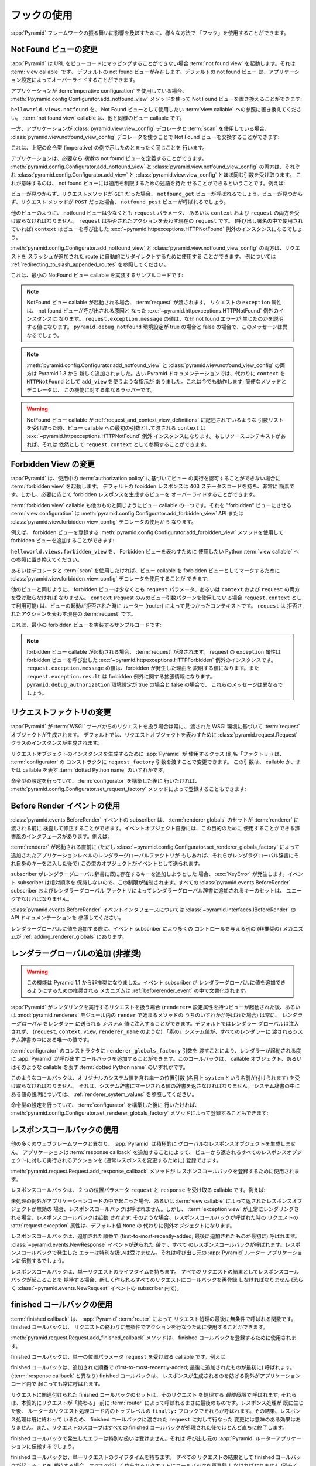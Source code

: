 .. Using Hooks

.. _hooks_chapter:

フックの使用
============

.. "Hooks" can be used to influence the behavior of the :app:`Pyramid` framework
.. in various ways.

:app:`Pyramid` フレームワークの振る舞いに影響を及ぼすために、様々な方法で
「フック」を使用することができます。


.. index::
   single: not found view

.. Changing the Not Found View

.. _changing_the_notfound_view:

Not Found ビューの変更
---------------------------

.. When :app:`Pyramid` can't map a URL to view code, it invokes a :term:`not
.. found view`, which is a :term:`view callable`. A default notfound view
.. exists.  The default not found view can be overridden through application
.. configuration.

:app:`Pyramid` は URL をビューコードにマッピングすることができない場合
:term:`not found view` を起動します。それは :term:`view callable` です。
デフォルトの not found ビューが存在します。デフォルトの not found ビュー
は、アプリケーション設定によってオーバーライドすることができます。


.. If your application uses :term:`imperative configuration`, you can replace
.. the Not Found view by using the
.. :meth:`pyramid.config.Configurator.add_notfound_view` method:

アプリケーションが :term:`imperative configuration` を使用している場合、
:meth:`Ppyramid.config.Configurator.add_notfound_view` メソッドを使って
Not Found ビューを置き換えることができます:


.. code-block:: python
   :linenos:

   from helloworld.views import notfound
   config.add_notfound_view(notfound)


.. Replace ``helloworld.views.notfound`` with a reference to the :term:`view
.. callable` you want to use to represent the Not Found view.  The :term:`not
.. found view` callable is a view callable like any other.

``helloworld.views.notfound`` を、 Not Found ビューとして使用したい
:term:`view callable` への参照に置き換えてください。
:term:`not found view` callable は、他と同様のビュー callable です。


.. If your application instead uses :class:`pyramid.view.view_config` decorators
.. and a :term:`scan`, you can replace the Not Found view by using the
.. :class:`pyramid.view.notfound_view_config` decorator:

一方、アプリケーションが :class:`pyramid.view.view_config` デコレータと
:term:`scan` を使用している場合、
:class:`pyramid.view.notfound_view_config` デコレータを使うことで
Not Found ビューを交換することができます:


.. code-block:: python
   :linenos:

   from pyramid.view import notfound_view_config

   @notfound_view_config()
   def notfound(request):
       return Response('Not Found, dude', status='404 Not Found')

   def main(globals, **settings):
      config = Configurator()
      config.scan()


.. This does exactly what the imperative example above showed.

これは、上記の命令型 (imperative) の例で示したのとまったく同じことを
行います。


.. Your application can define *multiple* not found views if necessary.  Both
.. :meth:`pyramid.config.Configurator.add_notfound_view` and
.. :class:`pyramid.view.notfound_view_config` take most of the same arguments as
.. :class:`pyramid.config.Configurator.add_view` and
.. :class:`pyramid.view.view_config`, respectively.  This means that not found
.. views can carry predicates limiting their applicability.  For example:

アプリケーションは、必要なら *複数の* not found ビューを定義することができます。
:meth:`pyramid.config.Configurator.add_notfound_view` と
:class:`pyramid.view.notfound_view_config` の両方は、それぞれ
:class:`pyramid.config.Configurator.add_view` と
:class:`pyramid.view.view_config` とほぼ同じ引数を受け取ります。
これが意味するのは、 not found ビューには適用を制限するための述語を持た
せることができるということです。例えば:


.. code-block:: python
   :linenos:

   from pyramid.view import notfound_view_config

   @notfound_view_config(request_method='GET')
   def notfound_get(request):
       return Response('Not Found during GET, dude', status='404 Not Found')

   @notfound_view_config(request_method='POST')
   def notfound_post(request):
       return Response('Not Found during POST, dude', status='404 Not Found')

   def main(globals, **settings):
      config = Configurator()
      config.scan()


.. The ``notfound_get`` view will be called when a view could not be found and
.. the request method was ``GET``.  The ``notfound_post`` view will be called
.. when a view could not be found and the request method was ``POST``.

ビューが見つからず、リクエストメソッドが ``GET`` だった場合、
``notfound_get`` ビューが呼ばれるでしょう。ビューが見つからず、リクエスト
メソッドが ``POST`` だった場合、 ``notfound_post`` ビューが呼ばれるでしょう。


.. Like any other view, the notfound view must accept at least a ``request``
.. parameter, or both ``context`` and ``request``.  The ``request`` is the
.. current :term:`request` representing the denied action.  The ``context`` (if
.. used in the call signature) will be the instance of the
.. :exc:`~pyramid.httpexceptions.HTTPNotFound` exception that caused the view to
.. be called.

他のビューのように、 notfound ビューは少なくとも ``request`` パラメータ、
あるいは ``context`` および ``request`` の両方を受け取らなければなりません。
``request`` は拒否されたアクションを表わす現在の ``request`` です。
(呼び出し署名の中で使用されていれば) ``context`` はビューを呼び出した
:exc:`~pyramid.httpexceptions.HTTPNotFound` 例外のインスタンスになるでしょう。


.. Both :meth:`pyramid.config.Configurator.add_notfound_view` and
.. :class:`pyramid.view.notfound_view_config` can be used to automatically
.. redirect requests to slash-appended routes. See
.. :ref:`redirecting_to_slash_appended_routes` for examples.

:meth:`pyramid.config.Configurator.add_notfound_view` と
:class:`pyramid.view.notfound_view_config` の両方は、リクエストを
スラッシュが追加された route に自動的にリダイレクトするために使用する
ことができます。
例については :ref:`redirecting_to_slash_appended_routes` を参照してください。


.. Here's some sample code that implements a minimal NotFound view callable:

これは、最小の NotFound ビュー callable を実装するサンプルコードです:


.. code-block:: python
   :linenos:

   from pyramid.httpexceptions import HTTPNotFound

   def notfound(request):
       return HTTPNotFound()


.. note::

   .. When a NotFound view callable is invoked, it is passed a
   .. :term:`request`.  The ``exception`` attribute of the request will be an
   .. instance of the :exc:`~pyramid.httpexceptions.HTTPNotFound` exception that
   .. caused the not found view to be called.  The value of
   .. ``request.exception.message`` will be a value explaining why the not found
   .. error was raised.  This message will be different when the
   .. ``pyramid.debug_notfound`` environment setting is true than it is when it
   .. is false.

   NotFound ビュー callable が起動される場合、 :term:`request` が渡されます。
   リクエストの ``exception`` 属性は、 not found ビューが呼び出される原因と
   なった :exc:`~pyramid.httpexceptions.HTTPNotFound` 例外のインスタンスに
   なります。 ``request.exception.message`` の値は、なぜ not found エラーが
   生じたのかを説明する値になります。 ``pyramid.debug_notfound`` 環境設定が
   true の場合と false の場合で、このメッセージは異なるでしょう。


.. note::

   .. Both :meth:`pyramid.config.Configurator.add_notfound_view` and
   .. :class:`pyramid.view.notfound_view_config` are new as of Pyramid 1.3.
   .. Older Pyramid documentation instructed users to use ``add_view`` instead,
   .. with a ``context`` of ``HTTPNotFound``.  This still works; the convenience
   .. method and decorator are just wrappers around this functionality.

   :meth:`pyramid.config.Configurator.add_notfound_view` と
   :class:`pyramid.view.notfound_view_config` の両方は Pyramid 1.3 から
   新しく追加されました。古い Pyramid ドキュメンテーションでは、代わりに
   ``context`` を ``HTTPNotFound`` として ``add_view`` を使うような指示が
   ありました。これは今でも動作します; 簡便なメソッドとデコレータは、
   この機能に対する単なるラッパーです。


.. warning::

   .. When a NotFound view callable accepts an argument list as
   .. described in :ref:`request_and_context_view_definitions`, the ``context``
   .. passed as the first argument to the view callable will be the
   .. :exc:`~pyramid.httpexceptions.HTTPNotFound` exception instance.  If
   .. available, the resource context will still be available as
   .. ``request.context``.

   NotFound ビュー callable が
   :ref:`request_and_context_view_definitions` に記述されているような
   引数リストを受け取った時、ビュー callable への最初の引数として渡される
   ``context`` は :exc:`~pyramid.httpexceptions.HTTPNotFound` 例外
   インスタンスになります。もしリソースコンテキストがあれば、それは
   依然として ``request.context`` として参照することができます。


.. index::
   single: forbidden view

.. Changing the Forbidden View

.. _changing_the_forbidden_view:

Forbidden View の変更
---------------------------

.. When :app:`Pyramid` can't authorize execution of a view based on the
.. :term:`authorization policy` in use, it invokes a :term:`forbidden view`.
.. The default forbidden response has a 403 status code and is very plain, but
.. the view which generates it can be overridden as necessary.

:app:`Pyramid` は、使用中の :term:`authorization policy` に基づいてビュー
の実行を認可することができない場合に :term:`forbidden view` を起動します。
デフォルトの fobidden レスポンスは 403 ステータスコードを持ち、非常に
簡素です。しかし、必要に応じて forbidden レスポンスを生成するビューを
オーバーライドすることができます。


.. The :term:`forbidden view` callable is a view callable like any other.  The
.. :term:`view configuration` which causes it to be a "forbidden" view consists
.. of using the meth:`pyramid.config.Configurator.add_forbidden_view` API or the
.. :class:`pyramid.view.forbidden_view_config` decorator.

:term:`forbidden view` callable も他のものと同じようにビュー callable
の一つです。それを "forbidden" ビューにさせる :term:`view
configuration` は :meth:`pyramid.config.Configurator.add_forbidden_view`
API または :class:`pyramid.view.forbidden_view_config` デコレータの使用から
なります。


.. For example, you can add a forbidden view by using the
.. :meth:`pyramid.config.Configurator.add_forbidden_view` method to register a
.. forbidden view:

例えば、 forbidden ビューを登録する
:meth:`pyramid.config.Configurator.add_forbidden_view` メソッドを使用して
forbidden ビューを追加することができます:


.. code-block:: python
   :linenos:

   from helloworld.views import forbidden_view
   from pyramid.httpexceptions import HTTPForbidden
   config.add_forbidden_view(forbidden_view)


.. Replace ``helloworld.views.forbidden_view`` with a reference to the Python
.. :term:`view callable` you want to use to represent the Forbidden view.

``helloworld.views.forbidden_view`` を、 Forbidden ビューを表わすために
使用したい Python :term:`view callable` への参照に置き換えてください。


.. If instead you prefer to use decorators and a :term:`scan`, you can use the
.. :class:`pyramid.view.forbidden_view_config` decorator to mark a view callable
.. as a forbidden view:

あるいはデコレータと :term:`scan` を使用したければ、ビュー callable を
forbidden ビューとしてマークするために
:class:`pyramid.view.forbidden_view_config` デコレータを使用することが
できます:


.. code-block:: python
   :linenos:

   from pyramid.view import forbidden_view_config

   forbidden_view_config()
   def forbidden(request):
       return Response('forbidden')

   def main(globals, **settings):
      config = Configurator()
      config.scan()


.. Like any other view, the forbidden view must accept at least a ``request``
.. parameter, or both ``context`` and ``request``.  The ``context`` (available
.. as ``request.context`` if you're using the request-only view argument
.. pattern) is the context found by the router when the view invocation was
.. denied.  The ``request`` is the current :term:`request` representing the
.. denied action.

他のビューと同じように、 forbidden ビューは少なくとも ``request``
パラメータ、あるいは ``context`` および ``request`` の両方を受け取らなければ
なりません。 ``context`` (request のみのビュー引数パターンを使用している場合
``request.context`` として利用可能) は、ビューの起動が拒否された時に
ルーター (router) によって見つかったコンテキストです。 ``request`` は
拒否されたアクションを表わす現在の :term:`request` です。


.. Here's some sample code that implements a minimal forbidden view:

これは、最小の forbidden ビューを実装するサンプルコードです:


.. code-block:: python
   :linenos:

   from pyramid.view import view_config
   from pyramid.response import Response

   def forbidden_view(request):
       return Response('forbidden')


.. note::

   .. When a forbidden view callable is invoked, it is passed a
   .. :term:`request`.  The ``exception`` attribute of the request will be an
   .. instance of the :exc:`~pyramid.httpexceptions.HTTPForbidden` exception
   .. that caused the forbidden view to be called.  The value of
   .. ``request.exception.message`` will be a value explaining why the forbidden
   .. was raised and ``request.exception.result`` will be extended information
   .. about the forbidden exception.  These messages will be different when the
   .. ``pyramid.debug_authorization`` environment setting is true than it is when
   .. it is false.

   forbidden ビュー callable が起動される場合、 :term:`request` が渡されます。
   request の ``exception`` 属性は forbidden ビューを呼び出した
   :exc:`~pyramid.httpexceptions.HTTPForbidden` 例外のインスタンスです。
   ``request.exception.message`` の値は、forbidden が発生した理由を
   説明する値になります。また ``request.exception.result`` は forbidden
   例外に関する拡張情報になります。
   ``pyramid.debug_authorization`` 環境設定が true の場合と false の場合で、
   これらのメッセージは異なるでしょう。


.. index::
   single: request factory

.. Changing the Request Factory

.. _changing_the_request_factory:

リクエストファクトリの変更
----------------------------

.. Whenever :app:`Pyramid` handles a request from a :term:`WSGI` server, it
.. creates a :term:`request` object based on the WSGI environment it has been
.. passed.  By default, an instance of the :class:`pyramid.request.Request`
.. class is created to represent the request object.

:app:`Pyramid` が :term:`WSGI` サーバからのリクエストを扱う場合は常に、
渡された WSGI 環境に基づいて :term:`request` オブジェクトが生成されます。
デフォルトでは、リクエストオブジェクトを表わすために
:class:`pyramid.request.Request` クラスのインスタンスが生成されます。


.. The class (aka "factory") that :app:`Pyramid` uses to create a request object
.. instance can be changed by passing a ``request_factory`` argument to the
.. constructor of the :term:`configurator`.  This argument can be either a
.. callable or a :term:`dotted Python name` representing a callable.

リクエストオブジェクトのインスタンスを生成するために :app:`Pyramid` が
使用するクラス (別名「ファクトリ」) は、 :term:`configurator` の
コンストラクタに ``request_factory`` 引数を渡すことで変更できます。
この引数は、 callable か、または callable を表す :term:`dotted Python name`
のいずれかです。


.. code-block:: python
   :linenos:

   from pyramid.request import Request

   class MyRequest(Request):
       pass

   config = Configurator(request_factory=MyRequest)


.. If you're doing imperative configuration, and you'd rather do it after you've
.. already constructed a :term:`configurator` it can also be registered via the
.. :meth:`pyramid.config.Configurator.set_request_factory` method:

命令型の設定を行っていて、 :term:`configurator` を構築した後に
行いたければ、 :meth:`pyramid.config.Configurator.set_request_factory`
メソッドによって登録することもできます:


.. code-block:: python
   :linenos:

   from pyramid.config import Configurator
   from pyramid.request import Request

   class MyRequest(Request):
       pass

   config = Configurator()
   config.set_request_factory(MyRequest)


.. index::
   single: before render event
   single: adding renderer globals

.. Using The Before Render Event

.. _beforerender_event:

Before Render イベントの使用
-----------------------------

.. Subscribers to the :class:`pyramid.events.BeforeRender` event may introspect
.. and modify the set of :term:`renderer globals` before they are passed to a
.. :term:`renderer`.  This event object iself has a dictionary-like interface
.. that can be used for this purpose.  For example:

:class:`pyramid.events.BeforeRender` イベントの subscriber は、
:term:`renderer globals` のセットが :term:`renderer` に渡される前に
検査して修正することができます。イベントオブジェクト自身には、この目的のために
使用することができる辞書風のインタフェースがあります。例えば:


.. code-block:: python
   :linenos:

    from pyramid.events import subscriber
    from pyramid.events import BeforeRender

    @subscriber(BeforeRender)
    def add_global(event):
        event['mykey'] = 'foo'


.. An object of this type is sent as an event just before a :term:`renderer` is
.. invoked (but *after* the application-level renderer globals factory added via
.. :class:`~pyramid.config.Configurator.set_renderer_globals_factory`, if any,
.. has injected its own keys into the renderer globals dictionary).

:term:`renderer` が起動される直前に (ただし
:class:`~pyramid.config.Configurator.set_renderer_globals_factory`
によって追加されたアプリケーションレベルのレンダラーグローバルファクトリが
もしあれば、それらがレンダラグローバル辞書にそれ自身のキーを注入した後で)
この型のオブジェクトがイベントとして送られます。


.. If a subscriber attempts to add a key that already exist in the renderer
.. globals dictionary, a :exc:`KeyError` is raised.  This limitation is enforced
.. because event subscribers do not possess any relative ordering.  The set of
.. keys added to the renderer globals dictionary by all
.. :class:`pyramid.events.BeforeRender` subscribers and renderer globals
.. factories must be unique.

subscriber がレンダラーグローバル辞書に既に存在するキーを追加しようとした
場合、 :exc:`KeyError` が発生します。イベント subscriber は相対順序を
保持しないので、この制限が強制されます。すべての
:class:`pyramid.events.BeforeRender` subscriber およびレンダラーグローバル
ファクトリによってレンダラーグローバル辞書に追加されるキーのセットは、
ユニークでなければなりません。


.. See the API documentation for the :class:`~pyramid.events.BeforeRender` event
.. interface at :class:`pyramid.interfaces.IBeforeRender`.

:class:`pyramid.events.BeforeRender` イベントインタフェースについては
:class:`~pyramid.interfaces.IBeforeRender` の API ドキュメンテーションを
参照してください。


.. Another (deprecated) mechanism which allows event subscribers more control
.. when adding renderer global values exists in :ref:`adding_renderer_globals`.

レンダラーグローバルに値を追加する際に、イベント subscriber により多くの
コントロールを与える別の (非推奨の) メカニズムが
:ref:`adding_renderer_globals` にあります。


.. index::
   single: adding renderer globals

.. Adding Renderer Globals (Deprecated)

.. _adding_renderer_globals:

レンダラーグローバルの追加 (非推奨)
------------------------------------

.. .. warning:: this feature is deprecated as of Pyramid 1.1.  A non-deprecated
..    mechanism which allows event subscribers to add renderer global values
..    is documented in :ref:`beforerender_event`.

.. warning:: 

   この機能は Pyramid 1.1 から非推奨になりました。イベント subscriber が
   レンダラーグローバルに値を追加できるようにするための推奨される
   メカニズムは :ref:`beforerender_event` の中で文書化されます。


.. Whenever :app:`Pyramid` handles a request to perform a rendering (after a
.. view with a ``renderer=`` configuration attribute is invoked, or when any of
.. the methods beginning with ``render`` within the :mod:`pyramid.renderers`
.. module are called), *renderer globals* can be injected into the *system*
.. values sent to the renderer.  By default, no renderer globals are injected,
.. and the "bare" system values (such as ``request``, ``context``, ``view``, and
.. ``renderer_name``) are the only values present in the system dictionary
.. passed to every renderer.

:app:`Pyramid` がレンダリングを実行するリクエストを扱う場合
(``renderer=`` 設定属性を持つビューが起動された後、あるいは
:mod:`pyramid.renderers` モジュール内の ``render`` で始まるメソッドの
うちのいずれかが呼ばれた場合) は常に、 *レンダラーグローバル* をレンダラー
に送られる *システム* 値に注入することができます。デフォルトではレンダラー
グローバルは注入されず、 (``request``, ``context``, ``view``,
``renderer_name`` のような) 「素の」システム値が、すべてのレンダラーに
渡されるシステム辞書の中にある唯一の値です。


.. A callback that :app:`Pyramid` will call every time a renderer is invoked can
.. be added by passing a ``renderer_globals_factory`` argument to the
.. constructor of the :term:`configurator`.  This callback can either be a
.. callable object or a :term:`dotted Python name` representing such a callable.

:term:`configurator` のコンストラクタに ``renderer_globals_factory`` 引数を
渡すことにより、レンダラーが起動される度に :app:`Pyramid` が呼び出す
コールバックを追加することができます。このコールバックは、 callable
オブジェクト、あるいはそのような callable を表す :term:`dotted Python name`
のいずれかです。


.. code-block:: python
   :linenos:

   def renderer_globals_factory(system):
       return {'a': 1}

   config = Configurator(
            renderer_globals_factory=renderer_globals_factory)


.. Such a callback must accept a single positional argument (notionally named
.. ``system``) which will contain the original system values.  It must return a
.. dictionary of values that will be merged into the system dictionary.  See
.. :ref:`renderer_system_values` for description of the values present in the
.. system dictionary.

このようなコールバックは、オリジナルのシステム値を含む単一の位置引数
(名目上 ``system`` という名前が付けられます) を受け取らなければなりません。
それは、システム辞書にマージされる値の辞書を返さなければなりません。
システム辞書の中にある値の説明については、
:ref:`renderer_system_values` を参照してください。


.. If you're doing imperative configuration, and you'd rather do it after you've
.. already constructed a :term:`configurator` it can also be registered via the
.. :meth:`pyramid.config.Configurator.set_renderer_globals_factory` method:

命令型の設定を行っていて、 :term:`configurator` を構築した後に
行いたければ、 :meth:`pyramid.config.Configurator.set_renderer_globals_factory`
メソッドによって登録することもできます:


.. code-block:: python
   :linenos:

   from pyramid.config import Configurator

   def renderer_globals_factory(system):
       return {'a': 1}

   config = Configurator()
   config.set_renderer_globals_factory(renderer_globals_factory)


.. index::
   single: response callback

.. Using Response Callbacks

.. _using_response_callbacks:

レスポンスコールバックの使用
----------------------------

.. Unlike many other web frameworks, :app:`Pyramid` does not eagerly create a
.. global response object.  Adding a :term:`response callback` allows an
.. application to register an action to be performed against whatever response
.. object is returned by a view, usually in order to mutate the response.

他の多くのウェブフレームワークと異なり、 :app:`Pyramid` は積極的に
グローバルなレスポンスオブジェクトを生成しません。
アプリケーションは :term:`response callback` を追加することによって、
ビューから返されるすべてのレスポンスオブジェクトに対して実行されるアクションを
(通常レスポンスを変更するために) 登録できます。


.. The :meth:`pyramid.request.Request.add_response_callback` method is used to
.. register a response callback.

:meth:`pyramid.request.Request.add_response_callback` メソッドが
レスポンスコールバックを登録するために使用されます。


.. A response callback is a callable which accepts two positional parameters:
.. ``request`` and ``response``.  For example:

レスポンスコールバックは、 2 つの位置パラメータ ``request`` と
``response`` を受け取る callable です。例えば:


.. code-block:: python
   :linenos:

   def cache_callback(request, response):
       """Set the cache_control max_age for the response"""
       if request.exception is not None:
           response.cache_control.max_age = 360
   request.add_response_callback(cache_callback)


.. No response callback is called if an unhandled exception happens in
.. application code, or if the response object returned by a :term:`view
.. callable` is invalid.  Response callbacks *are*, however, invoked when a
.. :term:`exception view` is rendered successfully: in such a case, the
.. :attr:`request.exception` attribute of the request when it enters a response
.. callback will be an exception object instead of its default value of
.. ``None``.

未処理の例外がアプリケーションコードの中で起こった場合、あるいは
:term:`view callable` によって返されたレスポンスオブジェクトが無効の
場合、レスポンスコールバックは呼ばれません。しかし、 :term:`exception
view` が正常にレンダリングされる場合、レスポンスコールバックは起動
*されます*: そのような場合、レスポンスコールバックが呼ばれた時の
リクエストの :attr:`request.exception` 属性は、デフォルト値 ``None`` の
代わりに例外オブジェクトになります。


.. Response callbacks are called in the order they're added
.. (first-to-most-recently-added).  All response callbacks are called *after*
.. the :class:`~pyramid.events.NewResponse` event is sent.  Errors raised by
.. response callbacks are not handled specially.  They will be propagated to the
.. caller of the :app:`Pyramid` router application.

レスポンスコールバックは、追加された順番で
(first-to-most-recently-added; 最後に追加されたものが最初に) 呼ばれます。
:class:`~pyramid.events.NewResponse` イベントが送られた *後で* 、すべて
のレスポンスコールバックが呼ばれます。レスポンスコールバックで発生した
エラーは特別な扱いは受けません。それは呼び出し元の :app:`Pyramid` ルーター
アプリケーションに伝搬するでしょう。


.. A response callback has a lifetime of a *single* request.  If you want a
.. response callback to happen as the result of *every* request, you must
.. re-register the callback into every new request (perhaps within a subscriber
.. of a :class:`~pyramid.events.NewRequest` event).

レスポンスコールバックは、単一リクエストのライフタイムを持ちます。
*すべての* リクエストの結果としてレスポンスコールバックが起こることを
期待する場合、新しく作られるすべてのリクエストにコールバックを再登録
しなければなりません (恐らく :class:`~pyramid.events.NewRequest`
イベントの subscriber 内で)。


.. index::
   single: finished callback

.. Using Finished Callbacks

.. _using_finished_callbacks:

finished コールバックの使用
---------------------------

.. A :term:`finished callback` is a function that will be called unconditionally
.. by the :app:`Pyramid` :term:`router` at the very end of request processing.
.. A finished callback can be used to perform an action at the end of a request
.. unconditionally.

:term:`finished callback` は、 :app:`Pyramid` :term:`router` によって
リクエスト処理の最後に無条件で呼ばれる関数です。 finished コールバックは、
リクエストの終わりに無条件でアクションを行なうために使用することができます。


.. The :meth:`pyramid.request.Request.add_finished_callback` method is used to
.. register a finished callback.

:meth:`pyramid.request.Request.add_finished_callback` メソッドは、
finished コールバックを登録するために使用されます。


.. A finished callback is a callable which accepts a single positional
.. parameter: ``request``.  For example:

finished コールバックは、単一の位置パラメータ ``request`` を受け取る
callable です。例えば:


.. code-block:: python
   :linenos:

   import logging

   log = logging.getLogger(__name__)

   def log_callback(request):
       """Log information at the end of request"""
       log.debug('Request is finished.')
   request.add_finished_callback(log_callback)


.. Finished callbacks are called in the order they're added
.. (first-to-most-recently-added).  Finished callbacks (unlike a
.. :term:`response callback`) are *always* called, even if an exception
.. happens in application code that prevents a response from being
.. generated.

finished コールバックは、追加された順番で
(first-to-most-recently-added; 最後に追加されたものが最初に) 呼ばれます。
(:term:`response callback` と異なり) finished コールバックは、
レスポンスが生成されるのを妨げる例外がアプリケーションコード内で
起こっても常に呼ばれます。


.. The set of finished callbacks associated with a request are called *very
.. late* in the processing of that request; they are essentially the very last
.. thing called by the :term:`router` before a request "ends". They are called
.. after response processing has already occurred in a top-level ``finally:``
.. block within the router request processing code.  As a result, mutations
.. performed to the ``request`` provided to a finished callback will have no
.. meaningful effect, because response processing will have already occurred,
.. and the request's scope will expire almost immediately after all finished
.. callbacks have been processed.

リクエストに関連付けられた finished コールバックのセットは、そのリクエスト
を処理する *最終段階で* 呼ばれます; それらは、本質的にリクエストが「終わる」
前に :term:`router` によって呼ばれるまさに最後のものです。レスポンス処理が
既に生じた後、 ルーターのリクエスト処理コード内のトップレベルの ``finally:``
ブロックでそれらが呼ばれます。その結果、レスポンス処理は既に終わって
いるため、 finished コールバックに渡された ``request`` に対して行なった
変更には意味のある効果はありません。また、リクエストのスコープはすべての
finished コールバックが処理された後でほとんど直ちに終了します。


.. Errors raised by finished callbacks are not handled specially.  They
.. will be propagated to the caller of the :app:`Pyramid` router
.. application.

finished コールバックで発生したエラーは特別な扱いは受けません。それは
呼び出し元の :app:`Pyramid` ルーターアプリケーションに伝搬するでしょう。


.. A finished callback has a lifetime of a *single* request.  If you want a
.. finished callback to happen as the result of *every* request, you must
.. re-register the callback into every new request (perhaps within a subscriber
.. of a :class:`~pyramid.events.NewRequest` event).

finished コールバックは、単一リクエストのライフタイムを持ちます。
*すべての* リクエストの結果として finished コールバックが起こることを
期待する場合、すべての新しく作られるリクエストにコールバックを再登録
しなければなりません (恐らく :class:`~pyramid.events.NewRequest`
イベントの subscriber 内で)。


.. index::
   single: traverser

.. Changing the Traverser

.. _changing_the_traverser:

トラバーサーの変更
----------------------

.. The default :term:`traversal` algorithm that :app:`Pyramid` uses is explained
.. in :ref:`traversal_algorithm`.  Though it is rarely necessary, this default
.. algorithm can be swapped out selectively for a different traversal pattern
.. via configuration.

:app:`Pyramid` が使用するデフォルトの :term:`traversal` アルゴリズムは
:ref:`traversal_algorithm` の中で説明されています。必要になることは
めったにありませんが、設定によってこのデフォルトのアルゴリズムを異なる
トラバーサルパターンと選択的に交換することができます。


.. code-block:: python
   :linenos:

   from pyramid.config import Configurator
   from myapp.traversal import Traverser
   config = Configurator()
   config.add_traverser(Traverser)


.. In the example above, ``myapp.traversal.Traverser`` is assumed to be a class
.. that implements the following interface:

上記の例において、 ``myapp.traversal.Traverser`` は次のインタフェースを
実装するクラスであると仮定されます:


.. code-block:: python
   :linenos:

   class Traverser(object):
       def __init__(self, root):
           """ Accept the root object returned from the root factory """

       def __call__(self, request):
           """ Return a dictionary with (at least) the keys ``root``,
           ``context``, ``view_name``, ``subpath``, ``traversed``,
           ``virtual_root``, and ``virtual_root_path``.  These values are
           typically the result of a resource tree traversal.  ``root``
           is the physical root object, ``context`` will be a resource
           object, ``view_name`` will be the view name used (a Unicode
           name), ``subpath`` will be a sequence of Unicode names that
           followed the view name but were not traversed, ``traversed``
           will be a sequence of Unicode names that were traversed
           (including the virtual root path, if any) ``virtual_root``
           will be a resource object representing the virtual root (or the
           physical root if traversal was not performed), and
           ``virtual_root_path`` will be a sequence representing the
           virtual root path (a sequence of Unicode names) or None if
           traversal was not performed.

           Extra keys for special purpose functionality can be added as
           necessary.

           All values returned in the dictionary will be made available
           as attributes of the ``request`` object.
           """


.. More than one traversal algorithm can be active at the same time.  For
.. instance, if your :term:`root factory` returns more than one type of object
.. conditionally, you could claim that an alternate traverser adapter is "for"
.. only one particular class or interface.  When the root factory returned an
.. object that implemented that class or interface, a custom traverser would be
.. used.  Otherwise, the default traverser would be used.  For example:

複数のトラバーサルアルゴリズムを同時に有効にすることもできます。例えば、
:term:`root factory` が条件付きで複数の型のオブジェクトを返す場合、
代替トラバーサーアダプタをある特定のクラスあるいはインタフェース
「専用」と宣言することができます。root ファクトリがそのクラスまたは
インタフェースを実装したオブジェクトを返した場合、カスタムトラバーサーが
使用されます。そうでなければ、デフォルトトラバーサーが使用されます。例えば:


.. code-block:: python
   :linenos:

   from myapp.traversal import Traverser
   from myapp.resources import MyRoot
   from pyramid.config import Configurator
   config = Configurator()
   config.add_traverser(Traverser, MyRoot)


.. If the above stanza was added to a Pyramid ``__init__.py`` file's ``main``
.. function, :app:`Pyramid` would use the ``myapp.traversal.Traverser`` only
.. when the application :term:`root factory` returned an instance of the
.. ``myapp.resources.MyRoot`` object.  Otherwise it would use the default
.. :app:`Pyramid` traverser to do traversal.

もし上記のコード断片が Pyramid ``__init__.py`` ファイルの ``main`` 関数に
追加されれば、 :app:`Pyramid` は アプリケーション :term:`root factory` が
``myapp.resources.MyRoot`` オブジェクトのインスタンスを返した時にだけ
``myapp.traversal.Traverser`` を使用します。そうでなければ、トラバーサルを
行うためにデフォルトの :app:`Pyramid` トラバーサーが使用されます。


.. index::
   single: url generator

.. Changing How :meth:`pyramid.request.Request.resource_url` Generates a URL

.. _changing_resource_url:

:meth:`pyramid.request.Request.resource_url` の URL 生成方法の変更
-------------------------------------------------------------------------

.. When you add a traverser as described in :ref:`changing_the_traverser`, it's
.. often convenient to continue to use the
.. :meth:`pyramid.request.Request.resource_url` API.  However, since the way
.. traversal is done will have been modified, the URLs it generates by default
.. may be incorrect when used against resources derived from your custom
.. traverser.

:ref:`changing_the_traverser` で説明されるようなトラバーサーを追加する場合、
:meth:`pyramid.request.Request.resource_url` API を使用し続けることは
多くの場合有用です。しかし、この API がカスタムトラバーサーに由来する
リソースに対して使用された場合、トラバーサルが終了する方法が修正されて
いるためデフォルトで生成される URL は正しくないかもしれません。


.. If you've added a traverser, you can change how
.. :meth:`~pyramid.request.Request.resource_url` generates a URL for a specific
.. type of resource by adding a call to
.. :meth:`pyramid.config.add_resource_url_adapter`.

トラバーサーを追加している場合、
:meth:`pyramid.config.add_resource_url_adapter` 呼び出しを追加することに
よって :meth:`~pyramid.request.Request.resource_url` が特定の型の
リソースに対する URL を生成する方法を変更できます。


.. For example:

例えば:


.. code-block:: python
   :linenos:

   from myapp.traversal import ResourceURLAdapter
   from myapp.resources import MyRoot

   config.add_resource_url_adapter(ResourceURLAdapter, MyRoot)


.. In the above example, the ``myapp.traversal.ResourceURLAdapter`` class will
.. be used to provide services to :meth:`~pyramid.request.Request.resource_url`
.. any time the :term:`resource` passed to ``resource_url`` is of the class
.. ``myapp.resources.MyRoot``.  The ``resource_iface`` argument ``MyRoot``
.. represents the type of interface that must be possessed by the resource for
.. this resource url factory to be found.  If the ``resource_iface`` argument is
.. omitted, this resource url adapter will be used for *all* resources.

上記の例において、 ``resource_url`` に渡された :term:`resource` がクラス
``myapp.resources.MyRoot`` である場合は常に、
:meth:`pyramid.request.Request.resource_url` にサービスを提供するために
``myapp.traversal.ResourceURLAdapter`` クラスが使用されます。
``resource_iface`` の引数 ``MyRoot`` は、見つかったリソース url ファクトリ
に対してリソースによって所有されなければならないインタフェースの型を
表わしています。 ``resource_iface`` 引数が省略されれば、このリソース
url アダプターはすべてのリソースに使用されます。


.. The API that must be implemented by your a class that provides
.. :class:`~pyramid.interfaces.IResourceURL` is as follows:

:class:`~pyramid.interfaces.IResourceURL` を提供するクラスで実装
しなければならない API は以下の通りです:


.. code-block:: python
  :linenos:

  class MyResourceURL(object):
      """ An adapter which provides the virtual and physical paths of a
          resource
      """
      def __init__(self, resource, request):
          """ Accept the resource and request and set self.physical_path and 
          self.virtual_path"""
          self.virtual_path =  some_function_of(resource, request)
          self.physical_path =  some_other_function_of(resource, request)


.. The default context URL generator is available for perusal as the class
.. :class:`pyramid.traversal.ResourceURL` in the `traversal module
.. <http://github.com/Pylons/pyramid/blob/master/pyramid/traversal.py>`_ of the
.. :term:`Pylons` GitHub Pyramid repository.

デフォルトのコンテキスト URL ジェネレータを熟読したければ、
:app:`Pylons` GitHub Pyramid リポジトリの `traversal module
<http://github.com/Pylons/pyramid/blob/master/pyramid/traversal.py>`_
に含まれるクラス :class:`pyramid.traversal.ResourceURL` が利用可能です。


.. See :meth:`pyramid.config.add_resource_url_adapter` for more information.

詳細は :meth:`pyramid.config.add_resource_url_adapter` を参照してください。


.. index::
   single: IResponse
   single: special view responses

.. Changing How Pyramid Treats View Responses

.. _using_iresponse:

Pyramid がビューレスポンスを扱う方法の変更
------------------------------------------

.. It is possible to control how Pyramid treats the result of calling a view
.. callable on a per-type basis by using a hook involving
.. :meth:`pyramid.config.Configurator.add_response_adapter` or the
.. :class:`~pyramid.response.response_adapter` decorator.

:meth:`pyramid.config.Configurator.add_response_adapter` あるいは
:class:`~pyramid.response.response_adapter` デコレータに関係するフック
を使うことにより、 Pyramid がビュー callable を呼び出した結果をどのように
扱うかを型に応じてコントロールすることが可能です。


.. .. note:: This feature is new as of Pyramid 1.1.

.. note:: これは Pyramid 1.1 からの新機能です。


.. Pyramid, in various places, adapts the result of calling a view callable to
.. the :class:`~pyramid.interfaces.IResponse` interface to ensure that the
.. object returned by the view callable is a "true" response object.  The vast
.. majority of time, the result of this adaptation is the result object itself,
.. as view callables written by "civilians" who read the narrative documentation
.. contained in this manual will always return something that implements the
.. :class:`~pyramid.interfaces.IResponse` interface.  Most typically, this will
.. be an instance of the :class:`pyramid.response.Response` class or a subclass.
.. If a civilian returns a non-Response object from a view callable that isn't
.. configured to use a :term:`renderer`, he will typically expect the router to
.. raise an error.  However, you can hook Pyramid in such a way that users can
.. return arbitrary values from a view callable by providing an adapter which
.. converts the arbitrary return value into something that implements
.. :class:`~pyramid.interfaces.IResponse`.

Pyramid は、ビュー callable が返したオブジェクトが「本物の」レスポンス
オブジェクトであることを保証するために、様々な場所でビュー callable を
呼び出した結果を :class:`~pyramid.interfaces.IResponse` インタフェースに
適合させます。ほとんどの場合、この適合の結果は結果のオブジェクト自体です。
なぜなら、このマニュアルに含まれるドキュメンテーションを読んだ
「一般ユーザ」によって書かれたビュー callable は、常に
:class:`~pyramid.interfaces.IResponse` インタフェースを実装する
オブジェクトを返すからです。最も典型的には、これは
:class:`pyramid.response.Response` クラスあるいはそのサブクラスの
インスタンスになるでしょう。一般のユーザが :term:`renderer` を使用する
ように設定されていないビュー callable から非レスポンスオブジェクトを
返す場合、そのユーザは、典型的にはルーターがエラーを発生させることを
期待するでしょう。しかしながら、任意の戻り値から
:class:`pyramid.interfaces.IResponse` を実装するオブジェクトに変換する
アダプターを提供することにより、ユーザがビュー callable から任意の値を
返せるように Pyramid をフックすることができます。


.. For example, if you'd like to allow view callables to return bare string
.. objects (without requiring a a :term:`renderer` to convert a string to a
.. response object), you can register an adapter which converts the string to a
.. Response:

例えば、ビュー callable が (文字列をレスポンスオブジェクトに変換する
:term:`renderer` を必要とせずに) 裸の文字列オブジェクトを返せるように
したければ、文字列をレスポンスに変換するアダプターを登録することができます:


.. code-block:: python
   :linenos:

   from pyramid.response import Response

   def string_response_adapter(s):
       response = Response(s)
       return response

   # config is an instance of pyramid.config.Configurator

   config.add_response_adapter(string_response_adapter, str)


.. Likewise, if you want to be able to return a simplified kind of response
.. object from view callables, you can use the IResponse hook to register an
.. adapter to the more complex IResponse interface:

同様に、ビュー callable から単純化されたレスポンスオブジェクトの一種を
返せるようにしたければ、より複雑な IResponse インタフェースへの
アダプターを登録するために IResponse フックを使用することができます:


.. code-block:: python
   :linenos:

   from pyramid.response import Response

   class SimpleResponse(object):
       def __init__(self, body):
           self.body = body

   def simple_response_adapter(simple_response):
       response = Response(simple_response.body)
       return response

   # config is an instance of pyramid.config.Configurator

   config.add_response_adapter(simple_response_adapter, SimpleResponse)


.. If you want to implement your own Response object instead of using the
.. :class:`pyramid.response.Response` object in any capacity at all, you'll have
.. to make sure the object implements every attribute and method outlined in
.. :class:`pyramid.interfaces.IResponse` and you'll have to ensure that it uses
.. ``zope.interface.implementer(IResponse)`` as a class decoratoror.

いずれの場合であっても、 :class:`pyramid.response.Response` オブジェクト
を使用する代わりに自分のレスポンスオブジェクトを実装したければ、
:class:`pyramid.interfaces.IResponse` の中で概説されているすべての
属性とメソッドをそのオブジェクトが実装していることを保証しなければなりません。
また、クラスデコレータとして ``zope.interface.implementer(IResponse)``
を使用する必要があります。


.. code-block:: python
   :linenos:

   from pyramid.interfaces import IResponse
   from zope.interface import implementer

   @implementer(IResponse)
   class MyResponse(object):
       # ... an implementation of every method and attribute 
       # documented in IResponse should follow ...


.. When an alternate response object implementation is returned by a view
.. callable, if that object asserts that it implements
.. :class:`~pyramid.interfaces.IResponse` (via
.. ``zope.interface.implementer(IResponse)``) , an adapter needn't be registered
.. for the object; Pyramid will use it directly.

代替レスポンスオブジェクトの実装がビュー callable によって返された場合、
そのオブジェクトが (``zope.interface.implementer(IResponse)`` によって)
:class:`~pyramid.interfaces.IResponse` を実装すると主張するなら、その
オブジェクトのためにアダプターを登録する必要はありません; Pyramid は
それを直接使用するでしょう。


.. An IResponse adapter for ``webob.Response`` (as opposed to
.. :class:`pyramid.response.Response`) is registered by Pyramid by default at
.. startup time, as by their nature, instances of this class (and instances of
.. subclasses of the class) will natively provide IResponse.  The adapter
.. registered for ``webob.Response`` simply returns the response object.

``webob.Response`` のための IResponse アダプターは、
(:class:`pyramid.response.Response` とは対照的に) Pyramid によって
スタートアップ時にデフォルトで登録されます。なぜなら、このクラスの
インスタンス (またこのクラスのサブクラスのインスタンス) はその性質上
IResponse をネイティブに提供するからです。 ``webob.Response`` に対して
登録されたアダプターは、単にレスポンスオブジェクトを返します。


.. Instead of using :meth:`pyramid.config.Configurator.add_response_adapter`,
.. you can use the :class:`pyramid.response.response_adapter` decorator:

:meth:`pyramid.config.Configurator.add_response_adapter` を使用する代わりに、
:class:`pyramid.response.response_adapter` デコレータを使用しても構いません:


.. code-block:: python
   :linenos:

   from pyramid.response import Response
   from pyramid.response import response_adapter

   @response_adapter(str)
   def string_response_adapter(s):
       response = Response(s)
       return response


.. The above example, when scanned, has the same effect as:

上記の例は、 scan された時に以下と同じ効果があります:


.. code-block:: python

   config.add_response_adapter(string_response_adapter, str)


.. The :class:`~pyramid.response.response_adapter` decorator will have no effect
.. until activated by a :term:`scan`.

:term:`scan` によって活性化されるまで、
:class:`pyramid.response.response_adapter` デコレータは効果がないでしょう。


.. index::
   single: view mapper

.. Using a View Mapper

.. _using_a_view_mapper:

ビューマッパーの変更
--------------------

.. The default calling conventions for view callables are documented in the
.. :ref:`views_chapter` chapter.  You can change the way users define view
.. callables by employing a :term:`view mapper`.

ビュー callable のためのデフォルトの呼び出し規則は
:ref:`views_chapter` 章の中で文書化されます。 :term:`view mapper` を
使用することで、ユーザがビュー callable を定義する方法を変更できます。


.. A view mapper is an object that accepts a set of keyword arguments and which
.. returns a callable.  The returned callable is called with the :term:`view
.. callable` object.  The returned callable should itself return another
.. callable which can be called with the "internal calling protocol" ``(context,
.. request)``.

ビューマッパーは、いくつかのキーワード引数を受け取って 1 つの callable
を返すオブジェクトです。返された callable は :term:`view callable`
オブジェクトと共に呼び出されます。返された callable は、それ自体
「内部呼び出しプロトコル」 ``(context, request)`` で呼び出すことのできる
別の callable を返す必要があります。


.. You can use a view mapper in a number of ways:

複数の方法でビューマッパーを使用することができます:


.. - by setting a ``__view_mapper__`` attribute (which is the view mapper
..   object) on the view callable itself

.. - by passing the mapper object to
..   :meth:`pyramid.config.Configurator.add_view` (or its declarative/decorator
..   equivalents) as the ``mapper`` argument.

.. - by registering a *default* view mapper.


- ビュー callable 自体に ``__view_mapper__`` 属性
  (それはビューマッパーオブジェクトです) をセットすることによって。

- マッパーオブジェクトを :meth:`pyramid.config.Configurator.add_view`
  (あるいはその宣言的/デコレータ等価物) に ``mapper`` 引数として渡す
  ことによって。

- *デフォルト* ビューマッパーを登録することによって。


.. Here's an example of a view mapper that emulates (somewhat) a Pylons
.. "controller".  The mapper is initialized with some keyword arguments.  Its
.. ``__call__`` method accepts the view object (which will be a class).  It uses
.. the ``attr`` keyword argument it is passed to determine which attribute
.. should be used as an action method.  The wrapper method it returns accepts
.. ``(context, request)`` and returns the result of calling the action method
.. with keyword arguments implied by the :term:`matchdict` after popping the
.. ``action`` out of it.  This somewhat emulates the Pylons style of calling
.. action methods with routing parameters pulled out of the route matching dict
.. as keyword arguments.

これは Pylons 「コントローラー」を (ある程度) 模倣するビューマッパーの
一例です。マッパーはいくつかのキーワード引数で初期化されます。その
``__call__`` メソッドはビューオブジェクト (それはクラスになるでしょう)
を受け取ります。それは、アクションメソッドとして使用すべき属性を決定す
るために、渡される ``attr`` キーワード引数を使用します。それが返す
ラッパーメソッドは、 ``(context, request)`` を受け取り、 :term:`matchdict`
から ``action`` をポップした後で :term:`matchdict` によって示唆された
キーワード引数を伴ってアクションメソッドを呼び出した結果を返します。これは、
route マッチ辞書から取り出されたルーティングパラメータをキーワード引数
としてアクションメソッドを呼び出す Pylons スタイルをある程度エミュレート
します。


.. code-block:: python
   :linenos:

   # framework

   class PylonsControllerViewMapper(object):
       def __init__(self, **kw):
           self.kw = kw

       def __call__(self, view):
           attr = self.kw['attr']
           def wrapper(context, request):
               matchdict = request.matchdict.copy()
               matchdict.pop('action', None)
               inst = view(request)
               meth = getattr(inst, attr)
               return meth(**matchdict)
           return wrapper

   class BaseController(object):
       __view_mapper__ = PylonsControllerViewMapper


.. A user might make use of these framework components like so:

ユーザは、これらのフレームワークコンポーネントを以下のように使用
するでしょう:


.. code-block:: python
   :linenos:

   # user application

   from pyramid.response import Response
   from pyramid.config import Configurator
   import pyramid_handlers
   from wsgiref.simple_server import make_server

   class MyController(BaseController):
       def index(self, id):
           return Response(id)

   if __name__ == '__main__':
       config = Configurator()
       config.include(pyramid_handlers)
       config.add_handler('one', '/{id}', MyController, action='index')
       config.add_handler('two', '/{action}/{id}', MyController)
       server.make_server('0.0.0.0', 8080, config.make_wsgi_app())
       server.serve_forever()


.. The :meth:`pyramid.config.Configurator.set_view_mapper` method can be used to
.. set a *default* view mapper (overriding the superdefault view mapper used by
.. Pyramid itself).

:meth:`pyramid.config.Configurator.set_view_mapper` メソッドは、
(Pyramid 自体によって使用されるスーパーデフォルトビューマッパーをオーバーライド
して) *デフォルト* ビューマッパーをセットするために使用することができます。


.. A *single* view registration can use a view mapper by passing the mapper as
.. the ``mapper`` argument to :meth:`~pyramid.config.Configuration.add_view`.

*単一の* ビュー登録は、マッパーを ``mapper`` 引数として
:meth:`~pyramid.config.Configuration.add_view` へ渡すことによって、
ビューマッパーを使用することができます。


.. index::
   single: configuration decorator

.. Registering Configuration Decorators

.. _registering_configuration_decorators:

設定デコレータの登録
------------------------------------

.. Decorators such as :class:`~pyramid.view.view_config` don't change the
.. behavior of the functions or classes they're decorating.  Instead, when a
.. :term:`scan` is performed, a modified version of the function or class is
.. registered with :app:`Pyramid`.

:class:`~pyramid.view.view_config` のようなデコレータは、それがデコレート
する関数またはクラスの振る舞いを変更しません。代わりに、 :term:`scan` が
実行された時に、関数またはクラスの修正版が :app:`Pyramid` に登録されます。


.. You may wish to have your own decorators that offer such behaviour. This is
.. possible by using the :term:`Venusian` package in the same way that it is
.. used by :app:`Pyramid`.

そのような振る舞いを提供する自分のデコレータが欲しいと思うかもしれません。
これは、 :app:`Pyramid` が行っているのと同じ方法で
:term:`Venusian` パッケージを使用することにより実現可能です。


.. By way of example, let's suppose you want to write a decorator that registers
.. the function it wraps with a :term:`Zope Component Architecture` "utility"
.. within the :term:`application registry` provided by :app:`Pyramid`. The
.. application registry and the utility inside the registry is likely only to be
.. available once your application's configuration is at least partially
.. completed. A normal decorator would fail as it would be executed before the
.. configuration had even begun.

例として、関数を登録するデコレータを書きたいと仮定しましょう。その
デコレータは、 :app:`Pyramid` によって提供される :term:`application
registry` の中に :term:`Zope Component Architecture` 「ユーティリティ」
としてそれがラップする関数を登録します。アプリケーションレジストリおよび
レジストリ内部のユーティリティは、アプリケーション設定が少なくとも
部分的に完了してから初めて利用可能になります。設定が開始される前にそれが
実行された場合、通常のデコレータは失敗します。


.. However, using :term:`Venusian`, the decorator could be written as
.. follows:

しかし、 :term:`Venusian` を使用すれば以下のようにデコレータを書く
ことができます:


.. code-block:: python
   :linenos:

   import venusian
   from mypackage.interfaces import IMyUtility

   class registerFunction(object):

       def __init__(self, path):
           self.path = path

       def register(self, scanner, name, wrapped):
           registry = scanner.config.registry
           registry.getUtility(IMyUtility).register(
               self.path, wrapped)

       def __call__(self, wrapped):
           venusian.attach(wrapped, self.register)
           return wrapped


.. This decorator could then be used to register functions throughout
.. your code:

その後、このデコレータを使用してコードのどこでも関数を登録することが
できます:


.. code-block:: python
   :linenos:

   @registerFunction('/some/path')
   def my_function():
      do_stuff()


.. However, the utility would only be looked up when a :term:`scan` was
.. performed, enabling you to set up the utility in advance:

しかし、事前にユーティリティをセットアップできるにもかかわらず、
:term:`scan` が行なわれた時にだけユーティリティが検索されます:


.. code-block:: python
   :linenos:

   from zope.interface import implementer

   from wsgiref.simple_server import make_server
   from pyramid.config import Configurator
   from mypackage.interfaces import IMyUtility

   @implementer(IMyUtility)
   class UtilityImplementation:

       def __init__(self):
          self.registrations = {}

       def register(self, path, callable_):
          self.registrations[path] = callable_

   if __name__ == '__main__':
       config = Configurator()
       config.registry.registerUtility(UtilityImplementation())
       config.scan()
       app = config.make_wsgi_app()
       server = make_server('0.0.0.0', 8080, app)
       server.serve_forever()


.. For full details, please read the `Venusian documentation
.. <http://docs.repoze.org/venusian>`_.

完全な詳細については `Venusian documentation
<http://docs.repoze.org/venusian>`_ を読んでください。


.. Registering "Tweens"

.. _registering_tweens:

"tween" の登録
--------------------

.. .. note:: Tweens are a feature which were added in Pyramid 1.2.  They are
..    not available in any previous version.

.. note:: 

   tween は Pyramid 1.2 から追加された機能です。旧バージョンでは利用
   できません。


.. A :term:`tween` (a contraction of the word "between") is a bit of code that
.. sits between the Pyramid router's main request handling function and the
.. upstream WSGI component that uses :app:`Pyramid` as its "app".  This is a
.. feature that may be used by Pyramid framework extensions, to provide, for
.. example, Pyramid-specific view timing support bookkeeping code that examines
.. exceptions before they are returned to the upstream WSGI application.  Tweens
.. behave a bit like :term:`WSGI` middleware but they have the benefit of
.. running in a context in which they have access to the Pyramid
.. :term:`application registry` as well as the Pyramid rendering machinery.

:term:`tween` (単語 "between" の短縮形) は、 Pyramid ルーターのメイン
リクエスト処理関数と、 :app:`Pyramid` を "app" として使用する上流の WSGI
コンポーネントの間に存在するコードです。この機能は Pyramid フレームワーク
拡張によって使われることがあります。例えば、上流の WSGI アプリケーション
に返される前に例外を検証するような Pyramid 専用の view timing サポートの
ための bookkeeping コードを提供することができます。 tween は :term:`WSGI`
ミドルウェアと多少似た動作をしますが、 Pyramid のレンダリング機構と同様
Pyramid の :term:`application registry` にアクセスできるコンテキスト内で
動作するという利点があります。


.. Creating a Tween Factory

tween ファクトリの作成
~~~~~~~~~~~~~~~~~~~~~~~~

.. To make use of tweens, you must construct a "tween factory".  A tween factory
.. must be a globally importable callable which accepts two arguments:
.. ``handler`` and ``registry``.  ``handler`` will be the either the main
.. Pyramid request handling function or another tween.  ``registry`` will be the
.. Pyramid :term:`application registry` represented by this Configurator.  A
.. tween factory must return a tween when it is called.

tweens を利用するためには「tween ファクトリ」を構築する必要があります。
tween ファクトリは、 2 つの引数 ``handler`` と ``registry`` を受け取る
グローバルにインポート可能な callable です。 ``handler`` はメインの
Pyramid リクエスト処理関数か、あるいは別の tween のいずれかです。
``registry`` はこの Configurator によって表わされる Pyramid
:term:`application registry` です。 tween ファクトリは
呼び出された時に tween を返さなければなりません。


.. A tween is a callable which accepts a :term:`request` object and returns
.. a :term:`response` object.

tween は、 :term:`request` オブジェクトを受け取って、 :term:`response`
オブジェクトを返す callable です。


.. Here's an example of a tween factory:

これは tween ファクトリの例です:


.. code-block:: python
   :linenos:

    # in a module named myapp.tweens

    import time
    from pyramid.settings import asbool
    import logging

    log = logging.getLogger(__name__)

    def timing_tween_factory(handler, registry):
        if asbool(registry.settings.get('do_timing')):
            # if timing support is enabled, return a wrapper
            def timing_tween(request):
                start = time.time()
                try:
                    response = handler(request)
                finally:
                    end = time.time()
                    log.debug('The request took %s seconds' %
                              (end - start))
                return response
            return timing_tween
        # if timing support is not enabled, return the original
        # handler
        return handler


.. If you remember, a tween is an object which accepts a :term:`request` object
.. and which returns a :term:`response` argument.  The ``request`` argument to a
.. tween will be the request created by Pyramid's router when it receives a WSGI
.. request.  The response object will be generated by the downstream Pyramid
.. application and it should be returned by the tween.

覚えているかもしれませんが、 tween は :term:`request` オブジェクトを
受け取って :term:`response` を返すオブジェクトです。 tween に対する
``request`` 引数は、 Pyramid ルーターが WSGI リクエストを受け取った時
に生成されたリクエストです。レスポンスオブジェクトは下流の Pyramid
アプリケーションによって生成され、 tween によって返されます。


.. In the above example, the tween factory defines a ``timing_tween`` tween and
.. returns it if ``asbool(registry.settings.get('do_timing'))`` is true.  It
.. otherwise simply returns the handler it was given.  The ``registry.settings``
.. attribute is a handle to the deployment settings provided by the user
.. (usually in an ``.ini`` file).  In this case, if the user has defined a
.. ``do_timing`` setting, and that setting is ``True``, the user has said she
.. wants to do timing, so the tween factory returns the timing tween; it
.. otherwise just returns the handler it has been provided, preventing any
.. timing.

上記の例で tween ファクトリは ``timing_tween`` tween を定義していて、
``asbool(registry.settings.get('do_timing'))`` が true の場合はそれを
返します。そうでなければ渡されたハンドラを単に返します。
``registry.settings`` 属性は、ユーザによって提供される (通常 ``.ini``
ファイル中の) 設定へのハンドルです。この場合、ユーザが ``do_timing``
設定を定義していてその設定値が True なら、ユーザは timing を行いたいと
言ったことになり、したがって tween ファクトリは timing tween を返します;
そうでなければ timing は一切行わず、単に提供されたハンドラを返します。


.. The example timing tween simply records the start time, calls the downstream
.. handler, logs the number of seconds consumed by the downstream handler, and
.. returns the response.

この例 の timing tween は、単に開始時刻を記録し、下流のハンドラを呼び、
下流のハンドラによって消費された秒数を記録し、レスポンスを返します。


.. Registering an Implicit Tween Factory

暗黙的な tween ファクトリの登録
~~~~~~~~~~~~~~~~~~~~~~~~~~~~~~~~~~~~~

.. Once you've created a tween factory, you can register it into the implicit
.. tween chain using the :meth:`pyramid.config.Configurator.add_tween` method
.. using its :term:`dotted Python name`.

tween ファクトリを作成したら、
:meth:`pyramid.config.Configurator.add_tween` メソッドを使用して、
その :term:`dotted Python name` を用いてそれを暗黙の tween チェインに
登録することができます。


.. Here's an example of registering the a tween factory as an "implicit"
.. tween in a Pyramid application:

これは、 Pyramid アプリケーションで tween ファクトリを「暗黙の」 tween
として登録する例です:


.. code-block:: python
   :linenos:

    from pyramid.config import Configurator
    config = Configurator()
    config.add_tween('myapp.tweens.timing_tween_factory')


.. Note that you must use a :term:`dotted Python name` as the first argument to
.. :meth:`pyramid.config.Configurator.add_tween`; this must point at a tween
.. factory.  You cannot pass the tween factory object itself to the method: it
.. must be :term:`dotted Python name` that points to a globally importable
.. object.  In the above example, we assume that a ``timing_tween_factory``
.. tween factory was defined in a module named ``myapp.tweens``, so the tween
.. factory is importable as ``myapp.tweens.timing_tween_factory``.

:meth:`pyramid.config.Configurator.add_tween` への最初の引数として
:term:`dotted Python name` を使用する必要があることに注意してください;
これは tween ファクトリを指していなければなりません。 tween ファクトリ
オブジェクト自体をメソッドへ渡すことはできません: それはグローバルに
インポート可能なオブジェクトを指す :term:`dotted Python name` である必要が
あります。上記の例では、 ``timing_tween_factory`` tween ファクトリが
``myapp.tweens`` という名前のモジュールに定義されていると仮定されます。
したがって、 tween ファクトリは ``myapp.tweens.timing_tween_factory``
のようにしてインポート可能です。


.. When you use :meth:`pyramid.config.Configurator.add_tween`, you're
.. instructing the system to use your tween factory at startup time unless the
.. user has provided an explicit tween list in his configuration.  This is
.. what's meant by an "implicit" tween.  A user can always elect to supply an
.. explicit tween list, reordering or disincluding implicitly added tweens.  See
.. :ref:`explicit_tween_ordering` for more information about explicit tween
.. ordering.

:meth:`pyramid.config.Configurator.add_tween` を使用する場合、
あなたはシステムに対して、設定で明示的な tween リストが提供されない限り
この tween ファクトリをスタートアップ時に使うように、と伝えています。
これが「暗黙の」 tween の意味することです。ユーザはいつでも、暗黙に追加
された tween を並び替えたり除外したりして、明示的な tween リストを提供
することを選択できます。 tween の明示的な順序についての詳細は
:ref:`explicit_tween_ordering` を参照してください。


.. If more than one call to :meth:`pyramid.config.Configurator.add_tween` is
.. made within a single application configuration, the tweens will be chained
.. together at application startup time.  The *first* tween factory added via
.. ``add_tween`` will be called with the Pyramid exception view tween factory as
.. its ``handler`` argument, then the tween factory added directly after that
.. one will be called with the result of the first tween factory as its
.. ``handler`` argument, and so on, ad infinitum until all tween factories have
.. been called. The Pyramid router will use the outermost tween produced by this
.. chain (the tween generated by the very last tween factory added) as its
.. request handler function.  For example:

1つのアプリケーション設定中で
:meth:`pyramid.config.Configurator.add_tween` への呼び出しが複数回
行われた場合、それらの tween はアプリケーションのスタートアップ時に
まとめてチェインされます。 ``add_tween`` によって追加された *最初の*
tween ファクトリが Pyramid 例外ビュー tween ファクトリをその
``handler`` 引数として呼び出され、次にその直後に追加された tween
ファクトリが最初の tween ファクトリの結果をその ``handler`` 引数として
呼び出されます。このようにして、すべての tween ファクトリが呼び出される
まで際限なく続きます。 Pyramid ルーターは、このチェインによって生成された
最も外側の tween (最後に追加された tween ファクトリによって生成された
tween) をそのリクエストハンドラ関数として使用します。例えば:


.. code-block:: python
   :linenos:

    from pyramid.config import Configurator

    config = Configurator()
    config.add_tween('myapp.tween_factory1')
    config.add_tween('myapp.tween_factory2')


.. The above example will generate an implicit tween chain that looks like
.. this:

上記の例は、以下に見るような暗黙の tween チェインを生成するでしょう:


::

    INGRESS (implicit)
    myapp.tween_factory2
    myapp.tween_factory1
    pyramid.tweens.excview_tween_factory (implicit)
    MAIN (implicit)


.. Suggesting Implicit Tween Ordering

暗黙的な tween 順序の指示
~~~~~~~~~~~~~~~~~~~~~~~~~~~~~~~~~~

.. By default, as described above, the ordering of the chain is controlled
.. entirely by the relative ordering of calls to
.. :meth:`pyramid.config.Configurator.add_tween`.  However, the caller of
.. add_tween can provide an optional hint that can influence the implicit tween
.. chain ordering by supplying ``under`` or ``over`` (or both) arguments to
.. :meth:`~pyramid.config.Configurator.add_tween`.  These hints are only used
.. used when an explicit tween ordering is not used. See
.. :ref:`explicit_tween_ordering` for a description of how to set an explicit
.. tween ordering.

上述のように、デフォルトではチェインの順序は
:meth:`pyramid.config.Configurator.add_tween` の呼び出しの相対的な
順番によって完全にコントロールされます。しかし、 add_tween の呼び出し元は
:meth:`~pyramid.config.Configurator.add_tween` に ``under`` または
``over`` (あるいはその両方) の引数を渡すことで、暗黙の tween チェインの
順序に影響を及ぼすためのオプションのヒントを提供することができます。
これらのヒントは、明示的な tween 順序が使用されていない場合にだけ使用されます。
明示的な tween 順序を設定する方法の説明については、
:ref:`explicit_tween_ordering` を参照してください。


.. Allowable values for ``under`` or ``over`` (or both) are:

``under`` や ``over`` (またはその両方) に対して可能な値は:


.. - ``None`` (the default).

.. - A :term:`dotted Python name` to a tween factory: a string representing the
..   predicted dotted name of a tween factory added in a call to ``add_tween``
..   in the same configuration session.

.. - One of the constants :attr:`pyramid.tweens.MAIN`,
..   :attr:`pyramid.tweens.INGRESS`, or :attr:`pyramid.tweens.EXCVIEW`.

.. - An iterable of any combination of the above. This allows the user to specify
..   fallbacks if the desired tween is not included, as well as compatibility
..   with multiple other tweens.


- ``None`` (デフォルト)

- tween ファクトリに対する :term:`dotted Python name`: 同じ設定セッション
  内で ``add_tween`` 呼び出しで追加された tween ファクトリの predicted
  dotted name を表わす文字列。

- 定数 :attr:`pyramid.tweens.MAIN`, :attr:`pyramid.tweens.INGRESS` あるいは
  :attr:`pyramid.tweens.EXCVIEW` のうちの1つ。

- 上記のものの任意の組み合わせによる iterable 。これは、期待する tween
  が含まれていない場合や、他の複数の tween との互換性のために、ユーザが
  fallback を指定することを可能にします。


.. Effectively, ``under`` means "closer to the main Pyramid application than",
.. ``over`` means "closer to the request ingress than".

実質的に、 ``under`` は「メインの Pyramid アプリケーションにより近い」
ことを意味して、 ``over`` は「リクエストの入口により近い」ことを意味します。


.. For example, the following call to
.. :meth:`~pyramid.config.Configurator.add_tween` will attempt to place the
.. tween factory represented by ``myapp.tween_factory`` directly 'above' (in
.. ``ptweens`` order) the main Pyramid request handler.

例えば、以下の :meth:`~pyramid.config.Configurator.add_tween` に対する
呼び出しは、 ``myapp.tween_factory`` で表わされる tween ファクトリを
(``ptweens`` の順で) メインの Pyramid リクエストハンドラの直接「上」に
置こうとします。


.. code-block:: python
   :linenos:

   import pyramid.tweens

   config.add_tween('myapp.tween_factory', over=pyramid.tweens.MAIN)


.. The above example will generate an implicit tween chain that looks like
.. this:

上記の例は、以下に見るような暗黙の tween チェインを生成するでしょう:


::

    INGRESS (implicit)
    pyramid.tweens.excview_tween_factory (implicit)
    myapp.tween_factory
    MAIN (implicit)


.. Likewise, calling the following call to
.. :meth:`~pyramid.config.Configurator.add_tween` will attempt to place this
.. tween factory 'above' the main handler but 'below' a separately added tween
.. factory:

同様に、以下の :meth:`~pyramid.config.Configurator.add_tween` に対する
呼び出しでは、この tween ファクトリをメインハンドラより「上」で、別に追加
された tween ファクトリより「下」に置こうとします:


.. code-block:: python
   :linenos:

   import pyramid.tweens

   config.add_tween('myapp.tween_factory1',
                    over=pyramid.tweens.MAIN)
   config.add_tween('myapp.tween_factory2',
                    over=pyramid.tweens.MAIN,
                    under='myapp.tween_factory1')


.. The above example will generate an implicit tween chain that looks like
.. this:

上記の例は、以下に見るような暗黙の tween チェインを生成するでしょう:


::

    INGRESS (implicit)
    pyramid.tweens.excview_tween_factory (implicit)
    myapp.tween_factory1
    myapp.tween_factory2
    MAIN (implicit)


.. Specifying neither ``over`` nor ``under`` is equivalent to specifying
.. ``under=INGRESS``.

``over`` も ``under`` も指定しないことは、 ``under=INGRESS`` を指定した
ことと等価です。


.. If all options for ``under`` (or ``over``) cannot be found in the current
.. configuration, it is an error. If some options are specified purely for
.. compatibilty with other tweens, just add a fallback of MAIN or INGRESS.
.. For example, ``under=('someothertween', 'someothertween2', INGRESS)``.
.. This constraint will require the tween to be located under both the
.. 'someothertween' tween, the 'someothertween2' tween, and INGRESS. If any of
.. these is not in the current configuration, this constraint will only organize
.. itself based on the tweens that are present.

``under`` (あるいは ``over``) に対するすべてのオプションが現在の設定で
見つからない場合、それはエラーです。あるオプションが純粋に他の tween
との互換性のために指定される場合、単に MAIN または INGRESS の fallback
を追加してください。例えば、 ``under=('someothertween',
'someothertween2', INGRESS)`` 。この制約は、 tween を 'someothertween'
tween, 'someothertween2' tween, INGRESS のすべての下に置くことを要求
します。これらのうちのいずれかが現在の設定にない場合は、この制約は単に
存在する tween に基づいて自分自身を組織するでしょう。


.. Explicit Tween Ordering

.. _explicit_tween_ordering:

明示的な tween 順序
~~~~~~~~~~~~~~~~~~~~~~~

.. Implicit tween ordering is obviously only best-effort.  Pyramid will attempt
.. to provide an implicit order of tweens as best it can using hints provided by
.. calls to :meth:`~pyramid.config.Configurator.add_tween`, but because it's
.. only best-effort, if very precise tween ordering is required, the only
.. surefire way to get it is to use an explicit tween order.  The deploying user
.. can override the implicit tween inclusion and ordering implied by calls to
.. :meth:`~pyramid.config.Configurator.add_tween` entirely by using the
.. ``pyramid.tweens`` settings value.  When used, this settings value must be a
.. list of Python dotted names which will override the ordering (and inclusion)
.. of tween factories in the implicit tween chain.  For example:

暗黙の tween 順序は明らかに単なるベストエフォートです。 Pyramid は、
:meth:`~pyramid.config.Configurator.add_tween` の呼び出しから得られる
ヒントを用いてできるだけ暗黙の tween 順序を提供しようとしますが、
それは単なるベストエフォートなので、非常に正確な tween 順序が必要な場合、
それを得る唯一の方法は明示的な tween 順序を使用することです。
デプロイを行うユーザは、 ``pyramid.tweens`` 設定値を使用することで
:meth:`~pyramid.config.Configurator.add_tween` の呼び出しによって暗黙
的に指定された tween の選択および順序を完全にオーバーライドすることができます。
この設定値が使われた場合、それは暗黙の tween チェイン中での tween
ファクトリの順序 (または選択) をオーバーライドするような Python dotted names の
リストでなければなりません。例えば:


.. code-block:: ini
   :linenos:

   [app:main]
   use = egg:MyApp
   pyramid.reload_templates = true
   pyramid.debug_authorization = false
   pyramid.debug_notfound = false
   pyramid.debug_routematch = false
   pyramid.debug_templates = true
   pyramid.tweens = myapp.my_cool_tween_factory
                    pyramid.tweens.excview_tween_factory


.. In the above configuration, calls made during configuration to
.. :meth:`pyramid.config.Configurator.add_tween` are ignored, and the user is
.. telling the system to use the tween factories he has listed in the
.. ``pyramid.tweens`` configuration setting (each is a :term:`dotted Python
.. name` which points to a tween factory) instead of any tween factories added
.. via :meth:`pyramid.config.Configurator.add_tween`.  The *first* tween factory
.. in the ``pyramid.tweens`` list will be used as the producer of the effective
.. :app:`Pyramid` request handling function; it will wrap the tween factory
.. declared directly "below" it, ad infinitum.  The "main" Pyramid request
.. handler is implicit, and always "at the bottom".

上記の設定では、設定中に行われた
:meth:`pyramid.config.Configurator.add_tween` の呼び出しは無視されます。
また、ユーザは :meth:`pyramid.config.Configurator.add_tween` によって
追加された任意の tween ファクトリの代わりに ``pyramid.tweens`` 設定に
リストした tween ファクトリ (各々は tween ファクトリを指す
:term:`dotted Python name` です) を使用するようにシステムに指示しています。
``pyramid.tweens`` リスト中の *最初の* tween ファクトリは、
有効な :app:`Pyramid` リクエスト処理関数の producer として使用されるでしょう;
それは直下で宣言された tween ファクトリをラップして、それが
無制限に続きます。「メイン」 Pyramid リクエストハンドラは暗黙的です。
そして常に「一番下」にあります。


.. note::

   .. Pyramid's own :term:`exception view` handling logic is implemented
   .. as a tween factory function: :func:`pyramid.tweens.excview_tween_factory`.
   .. If Pyramid exception view handling is desired, and tween factories are
   .. specified via the ``pyramid.tweens`` configuration setting, the
   .. :func:`pyramid.tweens.excview_tween_factory` function must be added to the
   .. ``pyramid.tweens`` configuration setting list explicitly.  If it is not
   .. present, Pyramid will not perform exception view handling.

   Pyramid 自身の :term:`exception view` 処理ロジックは tween
   ファクトリ関数として実装されます:
   :func:`pyramid.tweens.excview_tween_factory` 。もし Pyramid 例外ビューの
   処理が行われることを期待していて、 ``pyramid.tweens`` 設定で
   tween ファクトリを指定しているなら、 ``pyramid.tweens`` 設定リストに
   明示的に :func:`pyramid.tweens.excview_tween_factory` 関数を追加
   しなければなりません。もしそれが存在しなければ、 Pyramid は例外ビュー
   処理を行ないません。


.. Tween Conflicts and Ordering Cycles

tween の衝突と順序の循環
~~~~~~~~~~~~~~~~~~~~~~~~~~~~~~~~~~~

.. Pyramid will prevent the same tween factory from being added to the tween
.. chain more than once using configuration conflict detection.  If you wish to
.. add the same tween factory more than once in a configuration, you should
.. either: a) use a tween factory that is a separate globally importable
.. instance object from the factory that it conflicts with b) use a function or
.. class as a tween factory with the same logic as the other tween factory it
.. conflicts with but with a different ``__name__`` attribute or c) call
.. :meth:`pyramid.config.Configurator.commit` between calls to
.. :meth:`pyramid.config.Configurator.add_tween`.

Pyramid は、設定衝突検知を使用して同じ tween ファクトリが複数回
tween チェインに追加されることを防ぎます。設定に複数回同じ tween
ファクトリを追加したければ、以下のことをする必要があります: a) それが
衝突するファクトリとは別の、グローバルにインポート可能なインスタンス
オブジェクトである tween ファクトリを使用する b) tween ファクトリとして
それが衝突する別の tween ファクトリと同じロジックで異なる ``__name__``
属性を持つ関数またはクラスを使用する、あるいは c)
:meth:`pyramid.config.Configurator.add_tween` の複数回の呼び出しの間に
:meth:`pyramid.config.Configurator.commit` を呼び出す。


.. If a cycle is detected in implicit tween ordering when ``over`` and ``under``
.. are used in any call to "add_tween", an exception will be raised at startup
.. time.

"add_tween" への任意の呼び出しの中で ``over`` と ``under`` が使用されている
時に暗黙の tween 順序に循環が検知された場合、スタートアップ時に例外が発生
します。


.. Displaying Tween Ordering

tween 順序の表示
~~~~~~~~~~~~~~~~~~~~~~~~~

.. The ``ptweens`` command-line utility can be used to report the current
.. implict and explicit tween chains used by an application.  See
.. :ref:`displaying_tweens`.

``ptweens`` コマンドラインユーティリティを使って、アプリケーションによって
使用される現在の暗黙的および明示的な tween チェインを表示することができます。
:ref:`displaying_tweens` を参照してください。
